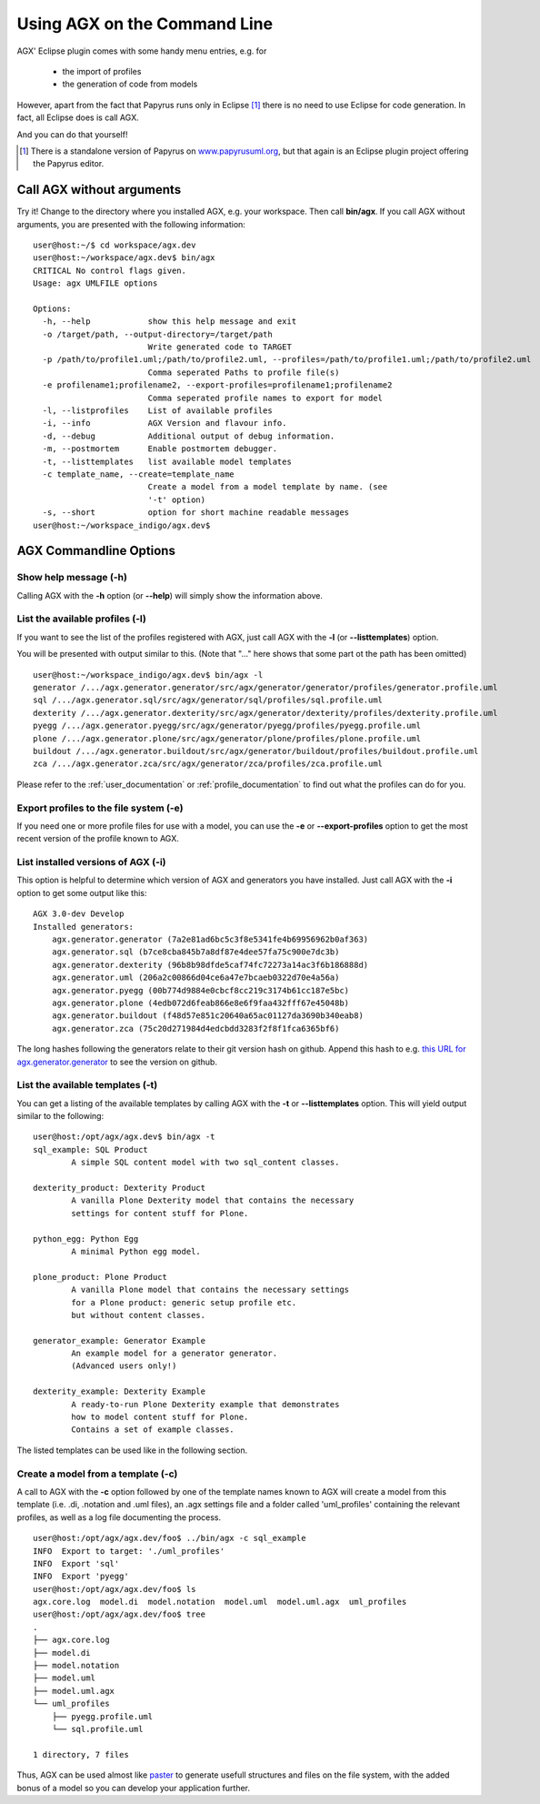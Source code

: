==============================
Using AGX on the Command Line
==============================

AGX' Eclipse plugin comes with some handy menu entries, e.g. for

 * the import of profiles
 * the generation of code from models

However, apart from the fact that Papyrus runs only in Eclipse [1]_ there is no
need to use Eclipse for code generation. In fact, all Eclipse does is call AGX.

And you can do that yourself!

.. [1] There is a standalone version of Papyrus on `www.papyrusuml.org <http://www.papyrusuml.org>`_,
       but that again is an Eclipse plugin project offering the Papyrus editor.



Call AGX without arguments
===========================

Try it! Change to the directory where you installed AGX, e.g. your workspace.
Then call **bin/agx**. 
If you call AGX without arguments, you are presented with the following information: ::

  user@host:~/$ cd workspace/agx.dev 
  user@host:~/workspace/agx.dev$ bin/agx
  CRITICAL No control flags given.
  Usage: agx UMLFILE options

  Options:
    -h, --help            show this help message and exit
    -o /target/path, --output-directory=/target/path
                          Write generated code to TARGET
    -p /path/to/profile1.uml;/path/to/profile2.uml, --profiles=/path/to/profile1.uml;/path/to/profile2.uml
                          Comma seperated Paths to profile file(s)
    -e profilename1;profilename2, --export-profiles=profilename1;profilename2
                          Comma seperated profile names to export for model
    -l, --listprofiles    List of available profiles
    -i, --info            AGX Version and flavour info.
    -d, --debug           Additional output of debug information.
    -m, --postmortem      Enable postmortem debugger.
    -t, --listtemplates   list available model templates
    -c template_name, --create=template_name
                          Create a model from a model template by name. (see
                          '-t' option)
    -s, --short           option for short machine readable messages
  user@host:~/workspace_indigo/agx.dev$ 


AGX Commandline Options
========================


Show help message (-h)
-----------------------

Calling AGX with the **-h** option (or **--help**) will simply show the information above.



List the available profiles (-l)
---------------------------------

If you want to see the list of the profiles registered with AGX,
just call AGX with the **-l** (or **--listtemplates**) option.

You will be presented with output similar to this.
(Note that "..." here shows that some part ot the path has been omitted) ::

  user@host:~/workspace_indigo/agx.dev$ bin/agx -l
  generator /.../agx.generator.generator/src/agx/generator/generator/profiles/generator.profile.uml
  sql /.../agx.generator.sql/src/agx/generator/sql/profiles/sql.profile.uml
  dexterity /.../agx.generator.dexterity/src/agx/generator/dexterity/profiles/dexterity.profile.uml
  pyegg /.../agx.generator.pyegg/src/agx/generator/pyegg/profiles/pyegg.profile.uml
  plone /.../agx.generator.plone/src/agx/generator/plone/profiles/plone.profile.uml
  buildout /.../agx.generator.buildout/src/agx/generator/buildout/profiles/buildout.profile.uml
  zca /.../agx.generator.zca/src/agx/generator/zca/profiles/zca.profile.uml


Please refer to the :ref:`user_documentation` or :ref:`profile_documentation`
to find out what the profiles can do for you.


Export profiles to the file system (-e)
----------------------------------------

If you need one or more profile files for use with a model, you can use the **-e**
or **--export-profiles** option to get the most recent version of the profile
known to AGX.


List installed versions of AGX (-i)
--------------------------------------

This option is helpful to determine which version of AGX and generators
you have installed. Just call AGX with the **-i** option to get some output
like this: ::

  AGX 3.0-dev Develop
  Installed generators:
      agx.generator.generator (7a2e81ad6bc5c3f8e5341fe4b69956962b0af363)
      agx.generator.sql (b7ce8cba845b7a8df87e4dee57fa75c900e7dc3b)
      agx.generator.dexterity (96b8b98dfde5caf74fc72273a14ac3f6b186888d)
      agx.generator.uml (206a2c00866d04ce6a47e7bcaeb0322d70e4a56a)
      agx.generator.pyegg (00b774d9884e0cbcf8cc219c3174b61cc187e5bc)
      agx.generator.plone (4edb072d6feab866e8e6f9faa432fff67e45048b)
      agx.generator.buildout (f48d57e851c20640a65ac01127da3690b340eab8)
      agx.generator.zca (75c20d271984d4edcbdd3283f2f8f1fca6365bf6)


The long hashes following the generators relate to their git version hash on
github. Append this hash to e.g. 
`this URL for agx.generator.generator <https://github.com/bluedynamics/agx.generator.generator/commit/>`_
to see the version on github.


List the available templates (-t)
----------------------------------

You can get a listing of the available templates by calling AGX with the **-t**
or **--listtemplates** option. This will yield output similar to the following:
::

  user@host:/opt/agx/agx.dev$ bin/agx -t
  sql_example: SQL Product
          A simple SQL content model with two sql_content classes.

  dexterity_product: Dexterity Product
          A vanilla Plone Dexterity model that contains the necessary
          settings for content stuff for Plone.

  python_egg: Python Egg
          A minimal Python egg model.

  plone_product: Plone Product
          A vanilla Plone model that contains the necessary settings
          for a Plone product: generic setup profile etc.
          but without content classes.

  generator_example: Generator Example
          An example model for a generator generator.
          (Advanced users only!) 

  dexterity_example: Dexterity Example
          A ready-to-run Plone Dexterity example that demonstrates
          how to model content stuff for Plone.
          Contains a set of example classes.


The listed templates can be used like in the following section.


Create a model from a template (-c)
------------------------------------

A call to AGX with the **-c** option followed by one of the template names known
to AGX will create a model from this template (i.e. .di, .notation and .uml files),
an .agx settings file and a folder called 'uml_profiles' containing the relevant
profiles, as well as a log file documenting the process.

::

  user@host:/opt/agx/agx.dev/foo$ ../bin/agx -c sql_example
  INFO  Export to target: './uml_profiles'
  INFO  Export 'sql'
  INFO  Export 'pyegg'
  user@host:/opt/agx/agx.dev/foo$ ls
  agx.core.log  model.di  model.notation  model.uml  model.uml.agx  uml_profiles
  user@host:/opt/agx/agx.dev/foo$ tree
  .
  ├── agx.core.log
  ├── model.di
  ├── model.notation
  ├── model.uml
  ├── model.uml.agx
  └── uml_profiles
      ├── pyegg.profile.uml
      └── sql.profile.uml

  1 directory, 7 files


Thus, AGX can be used almost like `paster <http://pythonpaste.org/>`_ to generate
usefull structures and files on the file system, with the added bonus of a model
so you can develop your application further.


